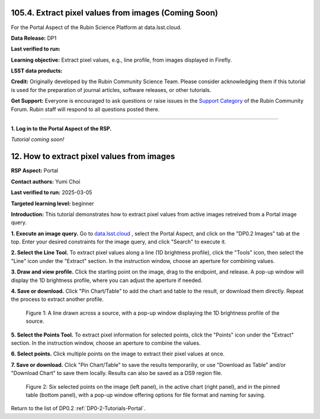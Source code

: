.. _portal-105-4:

#####################################################
105.4. Extract pixel values from images (Coming Soon)
#####################################################

For the Portal Aspect of the Rubin Science Platform at data.lsst.cloud.

**Data Release:** DP1

**Last verified to run:**

**Learning objective:** Extract pixel values, e.g., line profile, from images displayed in Firefly.

**LSST data products:**

**Credit:** Originally developed by the Rubin Community Science Team.
Please consider acknowledging them if this tutorial is used for the preparation of journal articles, software releases, or other tutorials.

**Get Support:** Everyone is encouraged to ask questions or raise issues in the `Support Category <https://community.lsst.org/c/support/6>`_ of the Rubin Community Forum.
Rubin staff will respond to all questions posted there.

----

**1. Log in to the Portal Aspect of the RSP.**

*Tutorial coming soon!*

.. This is the beginning of a new tutorial focussing on learning to study variability using features of the Rubin Portal

.. Review the README on instructions to contribute.
.. Review the style guide to keep a consistent approach to the documentation.
.. Static objects, such as figures, should be stored in the _static directory. Review the _static/README on instructions to contribute.
.. Do not remove the comments that describe each section. They are included to provide guidance to contributors.
.. Do not remove other content provided in the templates, such as a section. Instead, comment out the content and include comments to explain the situation. For example:
	- If a section within the template is not needed, comment out the section title and label reference. Do not delete the expected section title, reference or related comments provided from the template.
    - If a file cannot include a title (surrounded by ampersands (#)), comment out the title from the template and include a comment explaining why this is implemented (in addition to applying the ``title`` directive).

.. This is the label that can be used for cross referencing this file.
.. Recommended title label format is "Directory Name"-"Title Name" -- Spaces should be replaced by hyphens.
.. _Tutorials-Examples-DP0-2-Portal-howto-image-extract-pixelvalues:
.. Each section should include a label for cross referencing to a given area.
.. Recommended format for all labels is "Title Name"-"Section Name" -- Spaces should be replaced by hyphens.
.. To reference a label that isn't associated with an reST object such as a title or figure, you must include the link and explicit title using the syntax :ref:`link text <label-name>`.
.. A warning will alert you of identical labels during the linkcheck process.

###########################################
12. How to extract pixel values from images
###########################################

.. This section should provide a brief, top-level description of the page.

**RSP Aspect:** Portal

**Contact authors:** Yumi Choi

**Last verified to run:** 2025-03-05

**Targeted learning level:** beginner 

**Introduction:**
This tutorial demonstrates how to extract pixel values from active images retreived from a Portal image query.

**1. Execute an image query.**
Go to `data.lsst.cloud <https://data.lsst.cloud>`_ , select the Portal Aspect, and
click on the "DP0.2 Images" tab at the top. Enter your desired constraints for the image query,
and click "Search" to execute it.       

**2. Select the Line Tool.**
To extract pixel values along a line (1D brightness profile),
click the "Tools" icon, then select the "Line" icon under the "Extract" section.
In the instruction window, choose an aperture for combining values.

**3. Draw and view profile.**
Click the starting point on the image, drag to the endpoint, and release. 
A pop-up window will display the 1D brightness profile, where you can adjust the aperture if needed.

**4. Save or download.**
Click "Pin Chart/Table" to add the chart and table to the result,
or download them directly. Repeat the process to extract another profile.

.. figure:: /_static/portal_tut06_step03a.png
    :width: 500
    :name: portal_howto_image_extract_pixelvalues-1
    :alt: A screenshot displaying a line drawn across a source, accompanied by a pop-up window showing the source's 1D brightness profile along that line. 

    Figure 1: A line drawn across a source, with a pop-up window displaying the 1D brightness profile of the source.

                                        
**5. Select the Points Tool.**
To extract pixel information for selected points,
click the "Points" icon under the "Extract" section. 
In the instruction window, choose an aperture to combine the values. 

**6. Select points.** 
Click multiple points on the image to extract their pixel values at once. 

**7. Save or download.**
Click "Pin Chart/Table" to save the results temporariliy, or use "Download as Table" and/or
"Download Chart" to save them locally. Results can also be saved as a DS9 region file. 

.. figure:: /_static/portal_tut06_step03b.png
    :name: portal_howto_image_extract_pixelvalues-2
    :alt: A screenshot displaying six selected points on the image (left panel), in the active chart (right panel), and in the pinned table (bottom panel), with a pop-up window offering options for file format and naming for saving.

    Figure 2: Six selected points on the image (left panel), in the active chart (right panel), and in the pinned table (bottom panel), with a pop-up window offering options for file format and naming for saving.


Return to the list of DP0.2 :ref:`DP0-2-Tutorials-Portal`.
